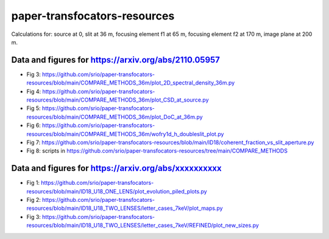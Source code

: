 =============================
paper-transfocators-resources
=============================

Calculations for:
source at 0,
slit at 36 m,
focusing element f1 at 65 m,
focusing element f2 at 170 m,
image plane at 200 m.

Data and figures for https://arxiv.org/abs/2110.05957
======================================================
- Fig 3: https://github.com/srio/paper-transfocators-resources/blob/main/COMPARE_METHODS_36m/plot_2D_spectral_density_36m.py
- Fig 4: https://github.com/srio/paper-transfocators-resources/blob/main/COMPARE_METHODS_36m/plot_CSD_at_source.py
- Fig 5: https://github.com/srio/paper-transfocators-resources/blob/main/COMPARE_METHODS_36m/plot_DoC_at_36m.py
- Fig 6: https://github.com/srio/paper-transfocators-resources/blob/main/COMPARE_METHODS_36m/wofry1d_h_doubleslit_plot.py
- Fig 7: https://github.com/srio/paper-transfocators-resources/blob/main/ID18/coherent_fraction_vs_slit_aperture.py
- Fig 8: scripts in https://github.com/srio/paper-transfocators-resources/tree/main/COMPARE_METHODS



Data and figures for https://arxiv.org/abs/xxxxxxxxxx
======================================================

- Fig 1: https://github.com/srio/paper-transfocators-resources/blob/main/ID18_U18_ONE_LENS/plot_evolution_piled_plots.py
- Fig 2: https://github.com/srio/paper-transfocators-resources/blob/main/ID18_U18_TWO_LENSES/letter_cases_7keV/plot_maps.py
- Fig 3: https://github.com/srio/paper-transfocators-resources/blob/main/ID18_U18_TWO_LENSES/letter_cases_7keV/REFINED/plot_new_sizes.py

